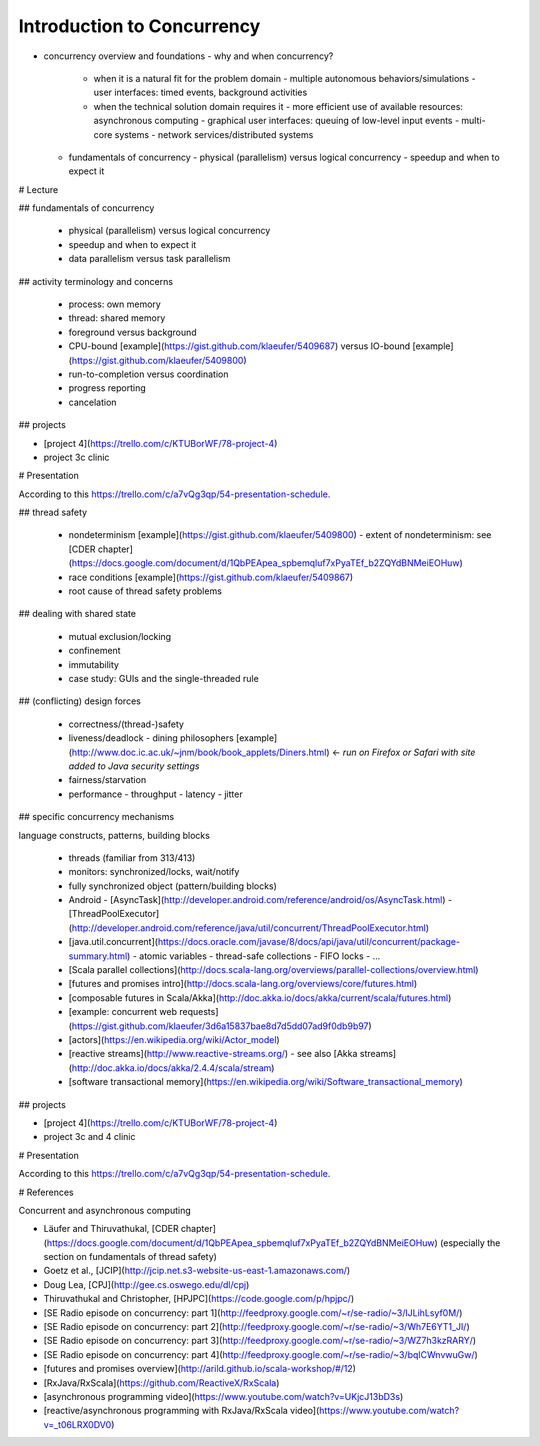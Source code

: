 Introduction to Concurrency
---------------------------


.. todo:: add relevant content from CDER chapter


- concurrency overview and foundations
  - why and when concurrency?
    - when it is a natural fit for the problem domain
      - multiple autonomous behaviors/simulations
      - user interfaces: timed events, background activities
    - when the technical solution domain requires it
      - more efficient use of available resources: asynchronous computing
      - graphical user interfaces: queuing of low-level input events
      - multi-core systems
      - network services/distributed systems
  - fundamentals of concurrency
    - physical (parallelism) versus logical concurrency
    - speedup and when to expect it




# Lecture

## fundamentals of concurrency

  - physical (parallelism) versus logical concurrency
  - speedup and when to expect it
  - data parallelism versus task parallelism

## activity terminology and concerns

  - process: own memory
  - thread: shared memory
  - foreground versus background
  - CPU-bound [example](https://gist.github.com/klaeufer/5409687) versus IO-bound [example](https://gist.github.com/klaeufer/5409800)
  - run-to-completion versus coordination
  - progress reporting
  - cancelation

## projects

- [project 4](https://trello.com/c/KTUBorWF/78-project-4)
- project 3c clinic

# Presentation

According to this https://trello.com/c/a7vQg3qp/54-presentation-schedule. 


  
  
## thread safety

  - nondeterminism [example](https://gist.github.com/klaeufer/5409800)
    - extent of nondeterminism: see [CDER chapter](https://docs.google.com/document/d/1QbPEApea_spbemqluf7xPyaTEf_b2ZQYdBNMeiEOHuw)
  - race conditions [example](https://gist.github.com/klaeufer/5409867)
  - root cause of thread safety problems

## dealing with shared state

  - mutual exclusion/locking
  - confinement
  - immutability
  - case study: GUIs and the single-threaded rule

## (conflicting) design forces

  - correctness/(thread-)safety
  - liveness/deadlock
    - dining philosophers [example](http://www.doc.ic.ac.uk/~jnm/book/book_applets/Diners.html) <- *run on Firefox or Safari with site added to Java security settings*
  - fairness/starvation
  - performance
    - throughput
    - latency
    - jitter

## specific concurrency mechanisms

language constructs, patterns, building blocks

  - threads (familiar from 313/413)
  - monitors: synchronized/locks, wait/notify
  - fully synchronized object (pattern/building blocks)
  - Android
    - [AsyncTask](http://developer.android.com/reference/android/os/AsyncTask.html)
    - [ThreadPoolExecutor](http://developer.android.com/reference/java/util/concurrent/ThreadPoolExecutor.html)
  - [java.util.concurrent](https://docs.oracle.com/javase/8/docs/api/java/util/concurrent/package-summary.html)
    - atomic variables
    - thread-safe collections
    - FIFO locks
    - ...
  - [Scala parallel collections](http://docs.scala-lang.org/overviews/parallel-collections/overview.html)
  - [futures and promises intro](http://docs.scala-lang.org/overviews/core/futures.html)
  - [composable futures in Scala/Akka](http://doc.akka.io/docs/akka/current/scala/futures.html)
  - [example: concurrent web requests](https://gist.github.com/klaeufer/3d6a15837bae8d7d5dd07ad9f0db9b97)
  - [actors](https://en.wikipedia.org/wiki/Actor_model)
  - [reactive streams](http://www.reactive-streams.org/) - see also [Akka streams](http://doc.akka.io/docs/akka/2.4.4/scala/stream)
  - [software transactional memory](https://en.wikipedia.org/wiki/Software_transactional_memory)

## projects

- [project 4](https://trello.com/c/KTUBorWF/78-project-4)
- project 3c and 4 clinic

# Presentation

According to this https://trello.com/c/a7vQg3qp/54-presentation-schedule. 



# References

Concurrent and asynchronous computing

- Läufer and Thiruvathukal, [CDER chapter](https://docs.google.com/document/d/1QbPEApea_spbemqluf7xPyaTEf_b2ZQYdBNMeiEOHuw) (especially the section on fundamentals of thread safety)
- Goetz et al., [JCIP](http://jcip.net.s3-website-us-east-1.amazonaws.com/)
- Doug Lea, [CPJ](http://gee.cs.oswego.edu/dl/cpj)
- Thiruvathukal and Christopher, [HPJPC](https://code.google.com/p/hpjpc/)
- [SE Radio episode on concurrency: part 1](http://feedproxy.google.com/~r/se-radio/~3/lJLihLsyf0M/)
- [SE Radio episode on concurrency: part 2](http://feedproxy.google.com/~r/se-radio/~3/Wh7E6YT1_JI/)
- [SE Radio episode on concurrency: part 3](http://feedproxy.google.com/~r/se-radio/~3/WZ7h3kzRARY/)
- [SE Radio episode on concurrency: part 4](http://feedproxy.google.com/~r/se-radio/~3/bqICWnvwuGw/)
- [futures and promises overview](http://arild.github.io/scala-workshop/#/12)
- [RxJava/RxScala](https://github.com/ReactiveX/RxScala)
- [asynchronous programming video](https://www.youtube.com/watch?v=UKjcJ13bD3s)
- [reactive/asynchronous programming with RxJava/RxScala video](https://www.youtube.com/watch?v=_t06LRX0DV0)

